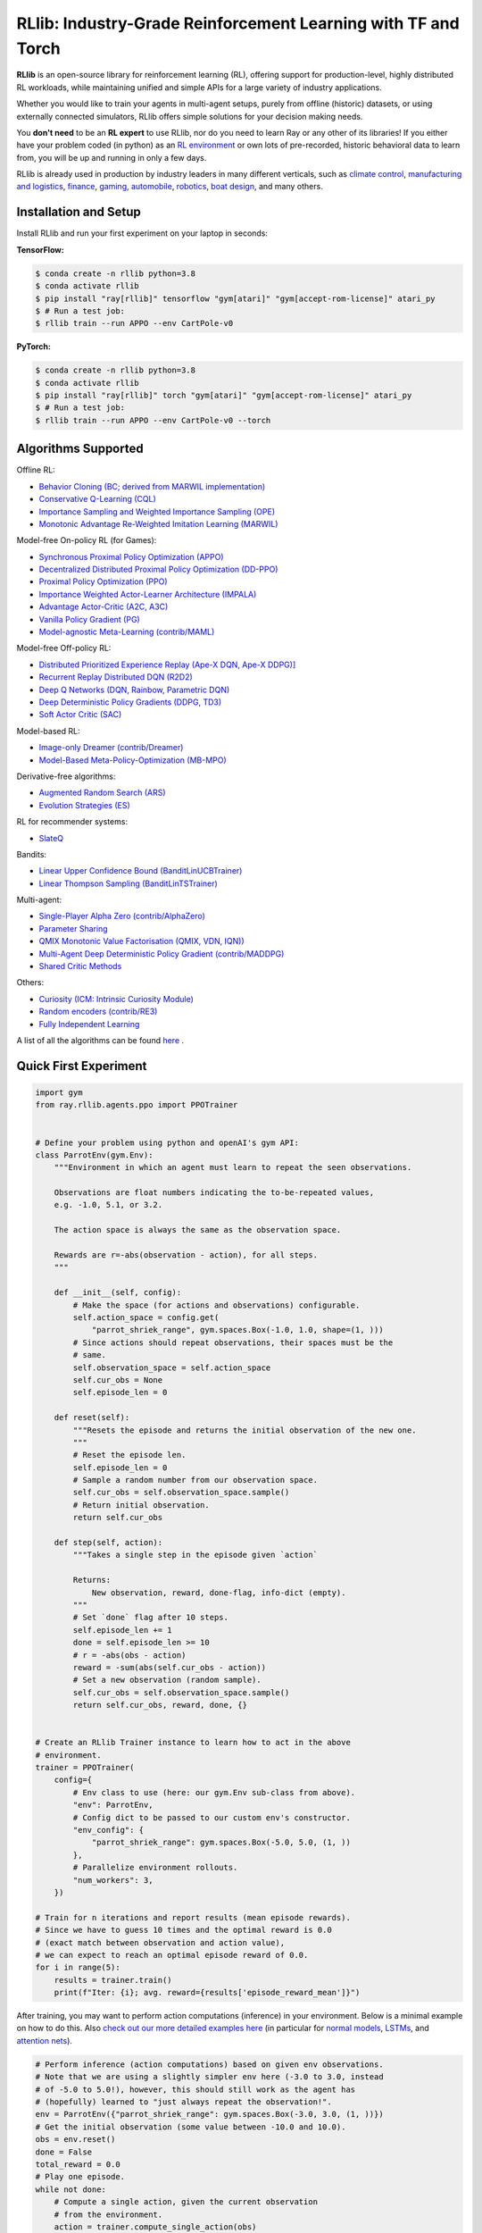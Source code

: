 RLlib: Industry-Grade Reinforcement Learning with TF and Torch
==============================================================

**RLlib** is an open-source library for reinforcement learning (RL), offering support for
production-level, highly distributed RL workloads, while maintaining
unified and simple APIs for a large variety of industry applications.

Whether you would like to train your agents in multi-agent setups,
purely from offline (historic) datasets, or using externally
connected simulators, RLlib offers simple solutions for your decision making needs.

You **don't need** to be an **RL expert** to use RLlib, nor do you need to learn Ray or any
other of its libraries! If you either have your problem coded (in python) as an
`RL environment <https://medium.com/distributed-computing-with-ray/anatomy-of-a-custom-environment-for-rllib-327157f269e5>`_
or own lots of pre-recorded, historic behavioral data to learn from, you will be
up and running in only a few days.

RLlib is already used in production by industry leaders in many different verticals, such as
`climate control <https://www.anyscale.com/events/2021/06/23/applying-ray-and-rllib-to-real-life-industrial-use-cases>`_,
`manufacturing and logistics <https://www.anyscale.com/events/2021/06/22/offline-rl-with-rllib>`_,
`finance <https://www.anyscale.com/events/2021/06/22/a-24x-speedup-for-reinforcement-learning-with-rllib-+-ray>`_,
`gaming <https://www.anyscale.com/events/2021/06/22/using-reinforcement-learning-to-optimize-iap-offer-recommendations-in-mobile-games>`_,
`automobile <https://www.anyscale.com/events/2021/06/23/using-rllib-in-an-enterprise-scale-reinforcement-learning-solution>`_,
`robotics <https://www.anyscale.com/events/2021/06/23/introducing-amazon-sagemaker-kubeflow-reinforcement-learning-pipelines-for>`_,
`boat design <https://www.youtube.com/watch?v=cLCK13ryTpw>`_,
and many others.


Installation and Setup
----------------------

Install RLlib and run your first experiment on your laptop in seconds:

**TensorFlow:**

.. code-block:: bash

    $ conda create -n rllib python=3.8
    $ conda activate rllib
    $ pip install "ray[rllib]" tensorflow "gym[atari]" "gym[accept-rom-license]" atari_py
    $ # Run a test job:
    $ rllib train --run APPO --env CartPole-v0


**PyTorch:**

.. code-block:: bash

    $ conda create -n rllib python=3.8
    $ conda activate rllib
    $ pip install "ray[rllib]" torch "gym[atari]" "gym[accept-rom-license]" atari_py
    $ # Run a test job:
    $ rllib train --run APPO --env CartPole-v0 --torch


Algorithms Supported
----------------------

Offline RL:  

- `Behavior Cloning (BC; derived from MARWIL implementation) <https://docs.ray.io/en/master/rllib/rllib-algorithms.html#bc>`__ 
- `Conservative Q-Learning (CQL) <https://docs.ray.io/en/master/rllib/rllib-algorithms.html#cql>`__ 
- `Importance Sampling and Weighted Importance Sampling (OPE) <https://docs.ray.io/en/latest/rllib/rllib-offline.html#is>`__ 
- `Monotonic Advantage Re-Weighted Imitation Learning (MARWIL) <https://docs.ray.io/en/master/rllib/rllib-algorithms.html#marwil>`__ 

Model-free On-policy RL (for Games):

- `Synchronous Proximal Policy Optimization (APPO) <https://docs.ray.io/en/master/rllib/rllib-algorithms.html#appo>`__ 
- `Decentralized Distributed Proximal Policy Optimization (DD-PPO)  <https://docs.ray.io/en/master/rllib/rllib-algorithms.html#ddppo>`__ 
- `Proximal Policy Optimization (PPO) <https://docs.ray.io/en/master/rllib/rllib-algorithms.html#ppo>`__ 
- `Importance Weighted Actor-Learner Architecture (IMPALA) <https://docs.ray.io/en/master/rllib/rllib-algorithms.html#impala>`__   
- `Advantage Actor-Critic (A2C, A3C) <https://docs.ray.io/en/master/rllib/rllib-algorithms.html#a3c>`__ 
- `Vanilla Policy Gradient (PG) <https://docs.ray.io/en/master/rllib/rllib-algorithms.html#pg>`__ 
- `Model-agnostic Meta-Learning (contrib/MAML) <https://docs.ray.io/en/master/rllib/rllib-algorithms.html#maml>`__ 

Model-free Off-policy RL:

- `Distributed Prioritized Experience Replay (Ape-X DQN, Ape-X DDPG)] <https://docs.ray.io/en/master/rllib/rllib-algorithms.html#apex>`__ 
- `Recurrent Replay Distributed DQN (R2D2) <https://docs.ray.io/en/master/rllib/rllib-algorithms.html#r2d2>`__ 
- `Deep Q Networks (DQN, Rainbow, Parametric DQN) <https://docs.ray.io/en/master/rllib/rllib-algorithms.html#dqn>`__ 
- `Deep Deterministic Policy Gradients (DDPG, TD3) <https://docs.ray.io/en/master/rllib/rllib-algorithms.html#ddpg>`__ 
- `Soft Actor Critic (SAC) <https://docs.ray.io/en/master/rllib/rllib-algorithms.html#sac>`__ 

Model-based RL: 

- `Image-only Dreamer (contrib/Dreamer) <https://docs.ray.io/en/master/rllib/rllib-algorithms.html#dreamer>`__ 
- `Model-Based Meta-Policy-Optimization (MB-MPO) <https://docs.ray.io/en/master/rllib/rllib-algorithms.html#mbmpo>`__ 

Derivative-free algorithms: 

- `Augmented Random Search (ARS) <https://docs.ray.io/en/master/rllib/rllib-algorithms.html#ars>`__ 
- `Evolution Strategies (ES) <https://docs.ray.io/en/master/rllib/rllib-algorithms.html#es>`__ 

RL for recommender systems: 

- `SlateQ <https://docs.ray.io/en/master/rllib/rllib-algorithms.html#slateq>`__ 

Bandits: 

- `Linear Upper Confidence Bound (BanditLinUCBTrainer) <https://docs.ray.io/en/master/rllib/rllib-algorithms.html#lin-ucb>`__ 
- `Linear Thompson Sampling (BanditLinTSTrainer) <https://docs.ray.io/en/master/rllib/rllib-algorithms.html#lints>`__ 

Multi-agent:  

- `Single-Player Alpha Zero (contrib/AlphaZero)  <https://docs.ray.io/en/master/rllib/rllib-algorithms.html#alphazero>`__ 
- `Parameter Sharing <https://docs.ray.io/en/master/rllib/rllib-algorithms.html#parameter>`__ 
- `QMIX Monotonic Value Factorisation (QMIX, VDN, IQN)) <https://docs.ray.io/en/master/rllib/rllib-algorithms.html#qmix>`__ 
- `Multi-Agent Deep Deterministic Policy Gradient (contrib/MADDPG) <https://docs.ray.io/en/master/rllib/rllib-algorithms.html#maddpg>`__ 
- `Shared Critic Methods <https://docs.ray.io/en/master/rllib/rllib-algorithms.html#sc>`__ 

Others:  

- `Curiosity (ICM: Intrinsic Curiosity Module) <https://docs.ray.io/en/master/rllib/rllib-algorithms.html#curiosity>`__ 
- `Random encoders (contrib/RE3) <https://docs.ray.io/en/master/rllib/rllib-algorithms.html#re3>`__ 
- `Fully Independent Learning <https://docs.ray.io/en/master/rllib/rllib-algorithms.html#fil>`__ 

A list of all the algorithms can be found `here <https://docs.ray.io/en/master/rllib/rllib-algorithms.html>`__ .  


Quick First Experiment
----------------------

.. code-block:: python

    import gym
    from ray.rllib.agents.ppo import PPOTrainer


    # Define your problem using python and openAI's gym API:
    class ParrotEnv(gym.Env):
        """Environment in which an agent must learn to repeat the seen observations.

        Observations are float numbers indicating the to-be-repeated values,
        e.g. -1.0, 5.1, or 3.2.

        The action space is always the same as the observation space.

        Rewards are r=-abs(observation - action), for all steps.
        """

        def __init__(self, config):
            # Make the space (for actions and observations) configurable.
            self.action_space = config.get(
                "parrot_shriek_range", gym.spaces.Box(-1.0, 1.0, shape=(1, )))
            # Since actions should repeat observations, their spaces must be the
            # same.
            self.observation_space = self.action_space
            self.cur_obs = None
            self.episode_len = 0

        def reset(self):
            """Resets the episode and returns the initial observation of the new one.
            """
            # Reset the episode len.
            self.episode_len = 0
            # Sample a random number from our observation space.
            self.cur_obs = self.observation_space.sample()
            # Return initial observation.
            return self.cur_obs

        def step(self, action):
            """Takes a single step in the episode given `action`

            Returns:
                New observation, reward, done-flag, info-dict (empty).
            """
            # Set `done` flag after 10 steps.
            self.episode_len += 1
            done = self.episode_len >= 10
            # r = -abs(obs - action)
            reward = -sum(abs(self.cur_obs - action))
            # Set a new observation (random sample).
            self.cur_obs = self.observation_space.sample()
            return self.cur_obs, reward, done, {}


    # Create an RLlib Trainer instance to learn how to act in the above
    # environment.
    trainer = PPOTrainer(
        config={
            # Env class to use (here: our gym.Env sub-class from above).
            "env": ParrotEnv,
            # Config dict to be passed to our custom env's constructor.
            "env_config": {
                "parrot_shriek_range": gym.spaces.Box(-5.0, 5.0, (1, ))
            },
            # Parallelize environment rollouts.
            "num_workers": 3,
        })

    # Train for n iterations and report results (mean episode rewards).
    # Since we have to guess 10 times and the optimal reward is 0.0
    # (exact match between observation and action value),
    # we can expect to reach an optimal episode reward of 0.0.
    for i in range(5):
        results = trainer.train()
        print(f"Iter: {i}; avg. reward={results['episode_reward_mean']}")


After training, you may want to perform action computations (inference) in your environment.
Below is a minimal example on how to do this. Also
`check out our more detailed examples here <https://github.com/ray-project/ray/tree/master/rllib/examples/inference_and_serving>`_
(in particular for `normal models <https://github.com/ray-project/ray/blob/master/rllib/examples/inference_and_serving/policy_inference_after_training.py>`_,
`LSTMs <https://github.com/ray-project/ray/blob/master/rllib/examples/inference_and_serving/policy_inference_after_training_with_lstm.py>`_,
and `attention nets <https://github.com/ray-project/ray/blob/master/rllib/examples/inference_and_serving/policy_inference_after_training_with_attention.py>`_).


.. code-block:: python

    # Perform inference (action computations) based on given env observations.
    # Note that we are using a slightly simpler env here (-3.0 to 3.0, instead
    # of -5.0 to 5.0!), however, this should still work as the agent has
    # (hopefully) learned to "just always repeat the observation!".
    env = ParrotEnv({"parrot_shriek_range": gym.spaces.Box(-3.0, 3.0, (1, ))})
    # Get the initial observation (some value between -10.0 and 10.0).
    obs = env.reset()
    done = False
    total_reward = 0.0
    # Play one episode.
    while not done:
        # Compute a single action, given the current observation
        # from the environment.
        action = trainer.compute_single_action(obs)
        # Apply the computed action in the environment.
        obs, reward, done, info = env.step(action)
        # Sum up rewards for reporting purposes.
        total_reward += reward
    # Report results.
    print(f"Shreaked for 1 episode; total-reward={total_reward}")


For a more detailed `"60 second" example, head to our main documentation  <https://docs.ray.io/en/master/rllib/index.html>`_.


Highlighted Features
--------------------

The following is a summary of RLlib's most striking features (for an in-depth overview,
check out our `documentation <http://docs.ray.io/en/master/rllib/index.html>`_):

The most **popular deep-learning frameworks**: `PyTorch <https://github.com/ray-project/ray/blob/master/rllib/examples/custom_torch_policy.py>`_ and `TensorFlow
(tf1.x/2.x static-graph/eager/traced) <https://github.com/ray-project/ray/blob/master/rllib/examples/custom_tf_policy.py>`_.

**Highly distributed learning**: Our RLlib algorithms (such as our "PPO" or "IMPALA")
allow you to set the ``num_workers`` config parameter, such that your workloads can run
on 100s of CPUs/nodes thus parallelizing and speeding up learning.

**Vectorized (batched) and remote (parallel) environments**: RLlib auto-vectorizes
your ``gym.Envs`` via the ``num_envs_per_worker`` config. Environment workers can
then batch and thus significantly speedup the action computing forward pass.
On top of that, RLlib offers the ``remote_worker_envs`` config to create
`single environments (within a vectorized one) as ray Actors <https://github.com/ray-project/ray/blob/master/rllib/examples/remote_base_env_with_custom_api.py>`_,
thus parallelizing even the env stepping process.

| **Multi-agent RL** (MARL): Convert your (custom) ``gym.Envs`` into a multi-agent one
  via a few simple steps and start training your agents in any of the following fashions:
| 1) Cooperative with `shared <https://github.com/ray-project/ray/blob/master/rllib/examples/centralized_critic.py>`_ or
  `separate <https://github.com/ray-project/ray/blob/master/rllib/examples/two_step_game.py>`_
  policies and/or value functions.
| 2) Adversarial scenarios using `self-play <https://github.com/ray-project/ray/blob/master/rllib/examples/self_play_with_open_spiel.py>`_
  and `league-based training <https://github.com/ray-project/ray/blob/master/rllib/examples/self_play_league_based_with_open_spiel.py>`_.
| 3) `Independent learning <https://github.com/ray-project/ray/blob/master/rllib/examples/multi_agent_independent_learning.py>`_
  of neutral/co-existing agents.


**External simulators**: Don't have your simulation running as a gym.Env in python?
No problem! RLlib supports an external environment API and comes with a pluggable,
off-the-shelve
`client <https://github.com/ray-project/ray/blob/master/rllib/examples/serving/cartpole_client.py>`_/
`server <https://github.com/ray-project/ray/blob/master/rllib/examples/serving/cartpole_server.py>`_
setup that allows you to run 100s of independent simulators on the "outside"
(e.g. a Windows cloud) connecting to a central RLlib Policy-Server that learns
and serves actions. Alternatively, actions can be computed on the client side
to save on network traffic.

**Offline RL and imitation learning/behavior cloning**: You don't have a simulator
for your particular problem, but tons of historic data recorded by a legacy (maybe
non-RL/ML) system? This branch of reinforcement learning is for you!
RLlib's comes with several `offline RL <https://github.com/ray-project/ray/blob/master/rllib/examples/offline_rl.py>`_
algorithms (*CQL*, *MARWIL*, and *DQfD*), allowing you to either purely
`behavior-clone <https://github.com/ray-project/ray/blob/master/rllib/agents/marwil/tests/test_bc.py>`_
your existing system or learn how to further improve over it.


In-Depth Documentation
----------------------

For an in-depth overview of RLlib and everything it has to offer, including
hand-on tutorials of important industry use cases and workflows, head over to
our `documentation pages <https://docs.ray.io/en/master/rllib/index.html>`_.


Cite our Paper
--------------

If you've found RLlib useful for your research, please cite our `paper <https://arxiv.org/abs/1712.09381>`_ as follows:

.. code-block::

    @inproceedings{liang2018rllib,
        Author = {Eric Liang and
                  Richard Liaw and
                  Robert Nishihara and
                  Philipp Moritz and
                  Roy Fox and
                  Ken Goldberg and
                  Joseph E. Gonzalez and
                  Michael I. Jordan and
                  Ion Stoica},
        Title = {{RLlib}: Abstractions for Distributed Reinforcement Learning},
        Booktitle = {International Conference on Machine Learning ({ICML})},
        Year = {2018}
    }
